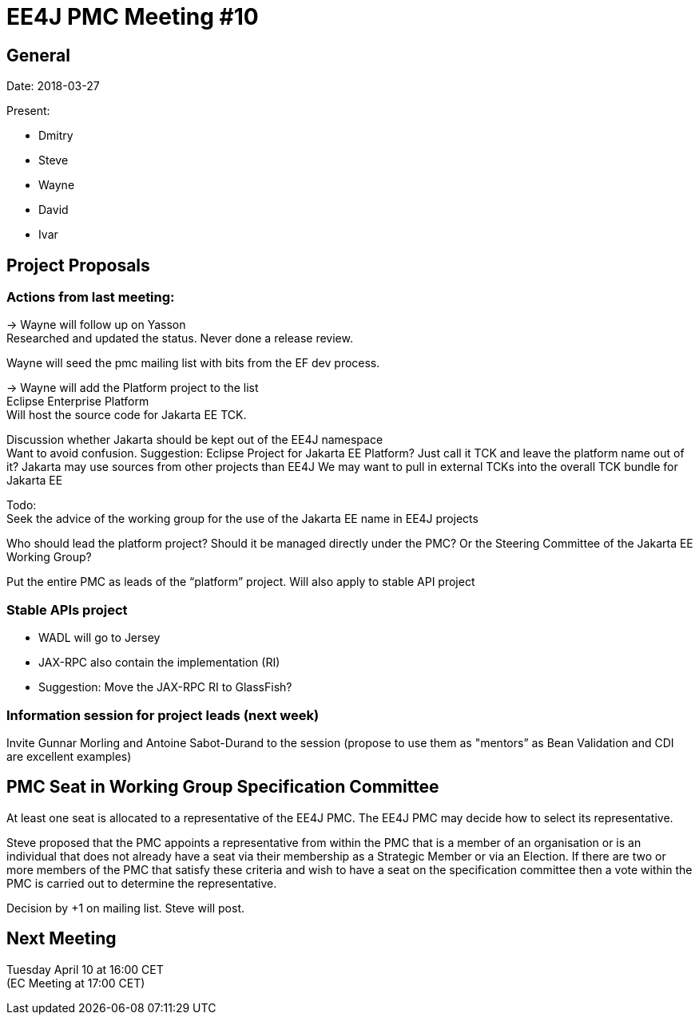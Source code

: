 = EE4J PMC Meeting #10

== General

Date: 2018-03-27

Present:

* Dmitry
* Steve
* Wayne
* David
* Ivar

== Project Proposals

=== Actions from last meeting:

-> Wayne will follow up on Yasson +
Researched and updated the status. Never done a release review.

Wayne will seed the pmc mailing list with bits from the EF dev process.

-> Wayne will add the Platform project to the list +
Eclipse Enterprise Platform +
Will host the source code for Jakarta EE TCK.

Discussion whether Jakarta should be kept out of the EE4J namespace +
Want to avoid confusion. Suggestion: Eclipse Project for Jakarta EE Platform?
Just call it TCK and leave the platform name out of it?
Jakarta may use sources from other projects than EE4J
We may want to pull in external TCKs into the overall TCK bundle for Jakarta EE

Todo: +
Seek the advice of the working group for the use of the Jakarta EE name in EE4J projects

Who should lead the platform project? Should it be managed directly under the PMC? Or the Steering Committee of the Jakarta EE Working Group?

Put the entire PMC as leads of the “platform” project. Will also apply to stable API project

=== Stable APIs project

* WADL will go to Jersey
* JAX-RPC also contain the implementation (RI)
* Suggestion: Move the JAX-RPC RI to GlassFish?

=== Information session for project leads (next week)

Invite Gunnar Morling and Antoine Sabot-Durand to the session (propose to use them as "mentors” as Bean Validation and CDI are excellent examples)

== PMC Seat in Working Group Specification Committee

At least one seat is allocated to a representative of the EE4J PMC.
The EE4J PMC may decide how to select its representative.

Steve proposed that the PMC appoints a representative from within the PMC that
is a member of an organisation or is an individual that does not already have a
seat via their membership as a Strategic Member or via an Election.
If there are two or more members of the PMC that satisfy these criteria and wish
to have a seat on the specification committee then a vote within the PMC is
carried out to determine the representative.

Decision by +1 on mailing list. Steve will post.

== Next Meeting

Tuesday April 10 at 16:00 CET +
(EC Meeting at 17:00 CET)
